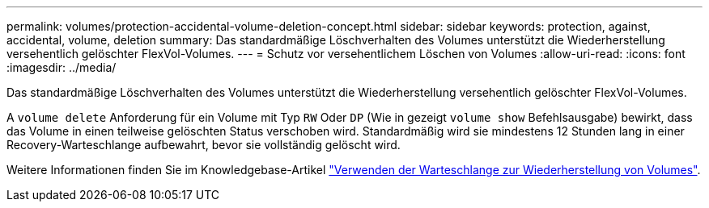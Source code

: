 ---
permalink: volumes/protection-accidental-volume-deletion-concept.html 
sidebar: sidebar 
keywords: protection, against, accidental, volume, deletion 
summary: Das standardmäßige Löschverhalten des Volumes unterstützt die Wiederherstellung versehentlich gelöschter FlexVol-Volumes. 
---
= Schutz vor versehentlichem Löschen von Volumes
:allow-uri-read: 
:icons: font
:imagesdir: ../media/


[role="lead"]
Das standardmäßige Löschverhalten des Volumes unterstützt die Wiederherstellung versehentlich gelöschter FlexVol-Volumes.

A `volume delete` Anforderung für ein Volume mit Typ `RW` Oder `DP` (Wie in gezeigt `volume show` Befehlsausgabe) bewirkt, dass das Volume in einen teilweise gelöschten Status verschoben wird. Standardmäßig wird sie mindestens 12 Stunden lang in einer Recovery-Warteschlange aufbewahrt, bevor sie vollständig gelöscht wird.

Weitere Informationen finden Sie im Knowledgebase-Artikel link:https://kb.netapp.com/Advice_and_Troubleshooting/Data_Storage_Software/ONTAP_OS/How_to_use_the_Volume_Recovery_Queue["Verwenden der Warteschlange zur Wiederherstellung von Volumes"^].
